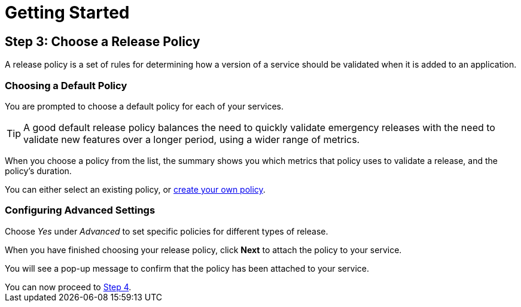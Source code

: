 = Getting Started
:page-layout: classic-docs
:page-liquid:
:icons: font
:toc: macro

== Step 3: Choose a Release Policy

A release policy is a set of rules for determining how a version of a service should be validated when it is added to an application.

=== Choosing a Default Policy

You are prompted to choose a default policy for each of your services.

TIP: A good default release policy balances the need to quickly validate emergency releases with the need to validate new features over a longer period, using a wider range of metrics.

When you choose a policy from the list, the summary shows you which metrics that policy uses to validate a release, and the policy's duration.

// add screenshot to show summary

// link to page on creating your own policy

// what policies are available?

You can either select an existing policy, or <<../using-release-orchestration/policies#,create your own policy>>.

=== Configuring Advanced Settings

// screenshot

Choose _Yes_ under _Advanced_ to set specific policies for different types of release.

When you have finished choosing your release policy, click **Next** to attach the policy to your service. 

You will see a pop-up message to confirm that the policy has been attached to your service.

[sidebar]
You can now proceed to <<step-4#,Step 4>>.